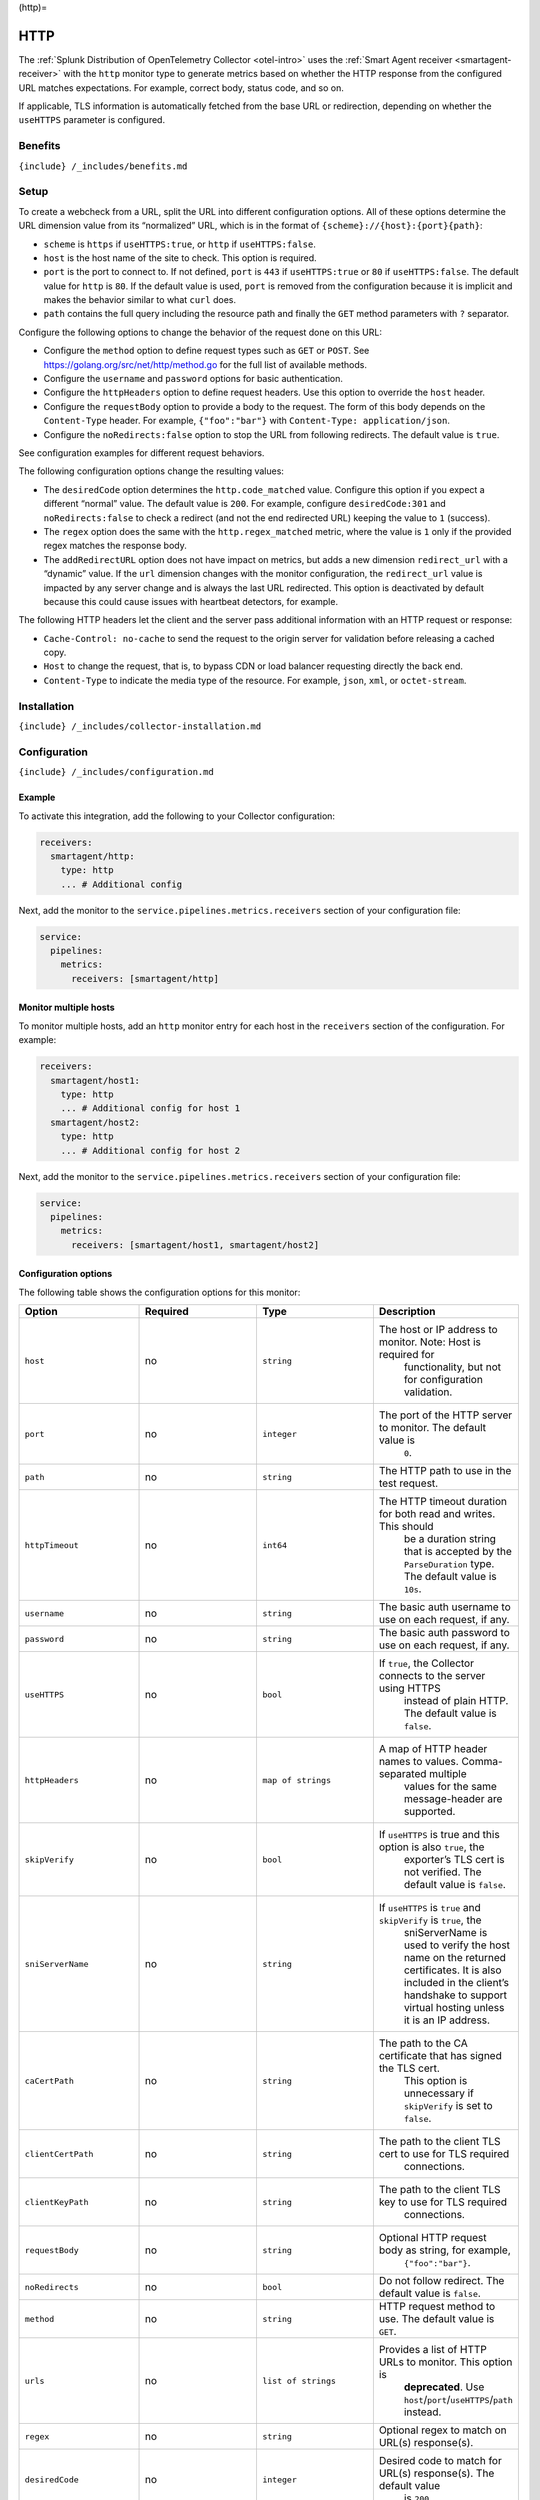 (http)=

HTTP
====

.. raw:: html

   <meta name="Description" content="Use this Splunk Observability Cloud integration for the HTTP monitor. See benefits, install, configuration, and metrics">

The
:ref:`Splunk Distribution of OpenTelemetry Collector <otel-intro>`
uses the :ref:`Smart Agent receiver <smartagent-receiver>` with the
``http`` monitor type to generate metrics based on whether the HTTP
response from the configured URL matches expectations. For example,
correct body, status code, and so on.

If applicable, TLS information is automatically fetched from the base
URL or redirection, depending on whether the ``useHTTPS`` parameter is
configured.

Benefits
--------

``{include} /_includes/benefits.md``

Setup
-----

To create a webcheck from a URL, split the URL into different
configuration options. All of these options determine the URL dimension
value from its “normalized” URL, which is in the format of
``{scheme}://{host}:{port}{path}``:

-  ``scheme`` is ``https`` if ``useHTTPS:true``, or ``http`` if
   ``useHTTPS:false``.
-  ``host`` is the host name of the site to check. This option is
   required.
-  ``port`` is the port to connect to. If not defined, ``port`` is
   ``443`` if ``useHTTPS:true`` or ``80`` if ``useHTTPS:false``. The
   default value for ``http`` is ``80``. If the default value is used,
   ``port`` is removed from the configuration because it is implicit and
   makes the behavior similar to what ``curl`` does.
-  ``path`` contains the full query including the resource path and
   finally the ``GET`` method parameters with ``?`` separator.

Configure the following options to change the behavior of the request
done on this URL:

-  Configure the ``method`` option to define request types such as
   ``GET`` or ``POST``. See https://golang.org/src/net/http/method.go
   for the full list of available methods.
-  Configure the ``username`` and ``password`` options for basic
   authentication.
-  Configure the ``httpHeaders`` option to define request headers. Use
   this option to override the ``host`` header.
-  Configure the ``requestBody`` option to provide a body to the
   request. The form of this body depends on the ``Content-Type``
   header. For example, ``{"foo":"bar"}`` with
   ``Content-Type: application/json``.
-  Configure the ``noRedirects:false`` option to stop the URL from
   following redirects. The default value is ``true``.

See configuration examples for different request behaviors.

The following configuration options change the resulting values:

-  The ``desiredCode`` option determines the ``http.code_matched``
   value. Configure this option if you expect a different “normal”
   value. The default value is ``200``. For example, configure
   ``desiredCode:301`` and ``noRedirects:false`` to check a redirect
   (and not the end redirected URL) keeping the value to ``1``
   (success).
-  The ``regex`` option does the same with the ``http.regex_matched``
   metric, where the value is ``1`` only if the provided regex matches
   the response body.
-  The ``addRedirectURL`` option does not have impact on metrics, but
   adds a new dimension ``redirect_url`` with a “dynamic” value. If the
   ``url`` dimension changes with the monitor configuration, the
   ``redirect_url`` value is impacted by any server change and is always
   the last URL redirected. This option is deactivated by default
   because this could cause issues with heartbeat detectors, for
   example.

The following HTTP headers let the client and the server pass additional
information with an HTTP request or response:

-  ``Cache-Control: no-cache`` to send the request to the origin server
   for validation before releasing a cached copy.
-  ``Host`` to change the request, that is, to bypass CDN or load
   balancer requesting directly the back end.
-  ``Content-Type`` to indicate the media type of the resource. For
   example, ``json``, ``xml``, or ``octet-stream``.

Installation
------------

``{include} /_includes/collector-installation.md``

Configuration
-------------

``{include} /_includes/configuration.md``

Example
~~~~~~~

To activate this integration, add the following to your Collector
configuration:

.. code:: bash

   receivers:
     smartagent/http:
       type: http
       ... # Additional config

Next, add the monitor to the ``service.pipelines.metrics.receivers``
section of your configuration file:

.. code:: yaml

   service:
     pipelines:
       metrics:
         receivers: [smartagent/http]

Monitor multiple hosts
~~~~~~~~~~~~~~~~~~~~~~

To monitor multiple hosts, add an ``http`` monitor entry for each host
in the ``receivers`` section of the configuration. For example:

.. code:: yaml

   receivers:
     smartagent/host1:
       type: http
       ... # Additional config for host 1
     smartagent/host2:
       type: http
       ... # Additional config for host 2

Next, add the monitor to the ``service.pipelines.metrics.receivers``
section of your configuration file:

.. code:: yaml

   service:
     pipelines:
       metrics:
         receivers: [smartagent/host1, smartagent/host2]

Configuration options
~~~~~~~~~~~~~~~~~~~~~

The following table shows the configuration options for this monitor:

.. list-table::
   :widths: 18 18 18 18
   :header-rows: 1

   - 

      - Option
      - Required
      - Type
      - Description
   - 

      - ``host``
      - no
      - ``string``
      - The host or IP address to monitor. Note: Host is required for
         functionality, but not for configuration validation.
   - 

      - ``port``
      - no
      - ``integer``
      - The port of the HTTP server to monitor. The default value is
         ``0``.
   - 

      - ``path``
      - no
      - ``string``
      - The HTTP path to use in the test request.
   - 

      - ``httpTimeout``
      - no
      - ``int64``
      - The HTTP timeout duration for both read and writes. This should
         be a duration string that is accepted by the ``ParseDuration``
         type. The default value is ``10s``.
   - 

      - ``username``
      - no
      - ``string``
      - The basic auth username to use on each request, if any.
   - 

      - ``password``
      - no
      - ``string``
      - The basic auth password to use on each request, if any.
   - 

      - ``useHTTPS``
      - no
      - ``bool``
      - If ``true``, the Collector connects to the server using HTTPS
         instead of plain HTTP. The default value is ``false``.
   - 

      - ``httpHeaders``
      - no
      - ``map of strings``
      - A map of HTTP header names to values. Comma-separated multiple
         values for the same message-header are supported.
   - 

      - ``skipVerify``
      - no
      - ``bool``
      - If ``useHTTPS`` is true and this option is also ``true``, the
         exporter’s TLS cert is not verified. The default value is
         ``false``.
   - 

      - ``sniServerName``
      - no
      - ``string``
      - If ``useHTTPS`` is ``true`` and ``skipVerify`` is ``true``, the
         sniServerName is used to verify the host name on the returned
         certificates. It is also included in the client’s handshake to
         support virtual hosting unless it is an IP address.
   - 

      - ``caCertPath``
      - no
      - ``string``
      - The path to the CA certificate that has signed the TLS cert.
         This option is unnecessary if ``skipVerify`` is set to
         ``false``.
   - 

      - ``clientCertPath``
      - no
      - ``string``
      - The path to the client TLS cert to use for TLS required
         connections.
   - 

      - ``clientKeyPath``
      - no
      - ``string``
      - The path to the client TLS key to use for TLS required
         connections.
   - 

      - ``requestBody``
      - no
      - ``string``
      - Optional HTTP request body as string, for example,
         ``{"foo":"bar"}``.
   - 

      - ``noRedirects``
      - no
      - ``bool``
      - Do not follow redirect. The default value is ``false``.
   - 

      - ``method``
      - no
      - ``string``
      - HTTP request method to use. The default value is ``GET``.
   - 

      - ``urls``
      - no
      - ``list of strings``
      - Provides a list of HTTP URLs to monitor. This option is
         **deprecated**. Use ``host``/``port``/``useHTTPS``/``path``
         instead.
   - 

      - ``regex``
      - no
      - ``string``
      - Optional regex to match on URL(s) response(s).
   - 

      - ``desiredCode``
      - no
      - ``integer``
      - Desired code to match for URL(s) response(s). The default value
         is ``200``.
   - 

      - ``addRedirectURL``
      - no
      - ``bool``
      - Adds the ``redirect_url`` dimension, which could differ from
         ``url`` when redirection is followed. The default value is
         ``false``.

Metrics
-------

These are the metrics available for this integration:

.. container:: metrics-yaml

Notes
~~~~~

``{include} /_includes/metric-defs.md``

Troubleshooting
---------------

``{include} /_includes/troubleshooting.md``
